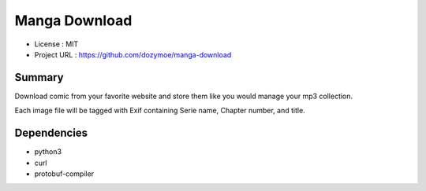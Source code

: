 Manga Download
==============

* License      : MIT
* Project URL  : https://github.com/dozymoe/manga-download


Summary
-------

Download comic from your favorite website and store them like you would manage
your mp3 collection.

Each image file will be tagged with Exif containing Serie name, Chapter number,
and title.


Dependencies
------------

* python3
* curl
* protobuf-compiler
